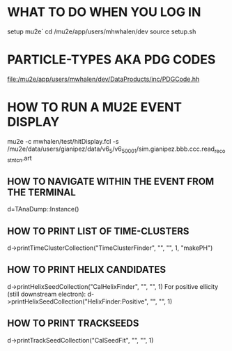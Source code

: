 * WHAT TO DO WHEN YOU LOG IN
setup mu2e`
cd /mu2e/app/users/mhwhalen/dev
source setup.sh
* PARTICLE-TYPES AKA PDG CODES
  file:/mu2e/app/users/mwhalen/dev/DataProducts/inc/PDGCode.hh
* HOW TO RUN A MU2E EVENT DISPLAY
mu2e -c mwhalen/test/hitDisplay.fcl -s /mu2e/data/users/gianipez/data/v6_5/v6_5_0001/sim.gianipez.bbb.ccc.read_reco_stn_tcn.art
** HOW TO NAVIGATE WITHIN THE EVENT FROM THE TERMINAL
d=TAnaDump::Instance()

** HOW TO PRINT LIST OF TIME-CLUSTERS
d->printTimeClusterCollection("TimeClusterFinder", "", "", 1, "makePH")

** HOW TO PRINT HELIX CANDIDATES
d->printHelixSeedCollection("CalHelixFinder", "", "", 1)
For positive ellicity (still downstream electron): d->printHelixSeedCollection("HelixFinder:Positive", "", "", 1)

** HOW TO PRINT TRACKSEEDS
d->printTrackSeedCollection("CalSeedFit", "", "", 1)
